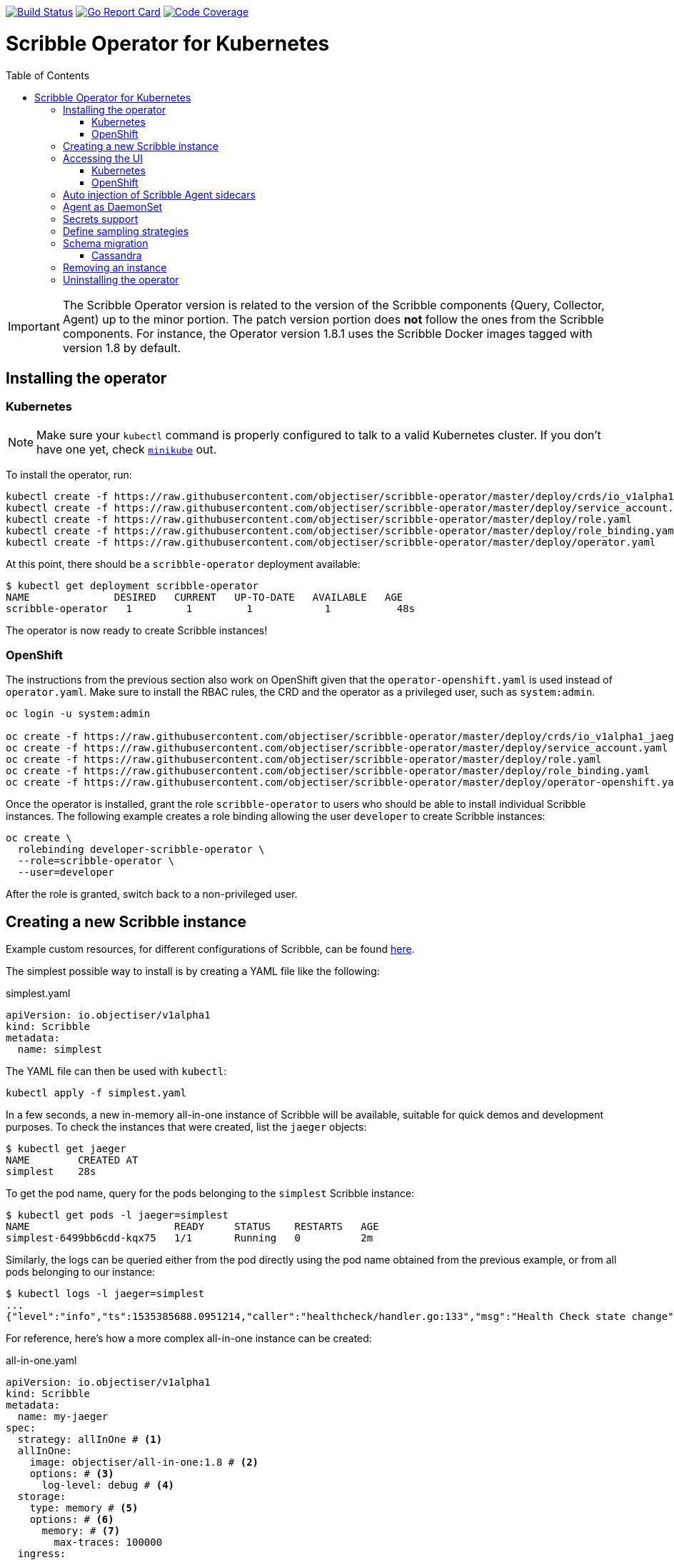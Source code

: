 :toc: macro

image:https://travis-ci.org/objectiser/scribble-operator.svg?branch=master["Build Status", link="https://travis-ci.org/objectiser/scribble-operator"]
image:https://goreportcard.com/badge/github.com/objectiser/scribble-operator["Go Report Card", link="https://goreportcard.com/report/github.com/objectiser/scribble-operator"]
image:https://codecov.io/gh/objectiser/scribble-operator/branch/master/graph/badge.svg["Code Coverage", link="https://codecov.io/gh/objectiser/scribble-operator"]

= Scribble Operator for Kubernetes
toc::[]

IMPORTANT: The Scribble Operator version is related to the version of the Scribble components (Query, Collector, Agent) up to the minor portion. The patch version portion does *not* follow the ones from the Scribble components. For instance, the Operator version 1.8.1 uses the Scribble Docker images tagged with version 1.8 by default.

== Installing the operator

=== Kubernetes

NOTE: Make sure your `kubectl` command is properly configured to talk to a valid Kubernetes cluster. If you don't have one yet, check link:https://kubernetes.io/docs/tasks/tools/install-minikube/[`minikube`] out.

To install the operator, run:

[source,bash]
----
kubectl create -f https://raw.githubusercontent.com/objectiser/scribble-operator/master/deploy/crds/io_v1alpha1_jaeger_crd.yaml
kubectl create -f https://raw.githubusercontent.com/objectiser/scribble-operator/master/deploy/service_account.yaml
kubectl create -f https://raw.githubusercontent.com/objectiser/scribble-operator/master/deploy/role.yaml
kubectl create -f https://raw.githubusercontent.com/objectiser/scribble-operator/master/deploy/role_binding.yaml
kubectl create -f https://raw.githubusercontent.com/objectiser/scribble-operator/master/deploy/operator.yaml
----

At this point, there should be a `scribble-operator` deployment available:

[source,bash]
----
$ kubectl get deployment scribble-operator
NAME              DESIRED   CURRENT   UP-TO-DATE   AVAILABLE   AGE
scribble-operator   1         1         1            1           48s
----

The operator is now ready to create Scribble instances!

=== OpenShift

The instructions from the previous section also work on OpenShift given that the `operator-openshift.yaml` is used instead of `operator.yaml`. Make sure to install the RBAC rules, the CRD and the operator as a privileged user, such as `system:admin`.

[source,bash]
----
oc login -u system:admin

oc create -f https://raw.githubusercontent.com/objectiser/scribble-operator/master/deploy/crds/io_v1alpha1_jaeger_crd.yaml
oc create -f https://raw.githubusercontent.com/objectiser/scribble-operator/master/deploy/service_account.yaml
oc create -f https://raw.githubusercontent.com/objectiser/scribble-operator/master/deploy/role.yaml
oc create -f https://raw.githubusercontent.com/objectiser/scribble-operator/master/deploy/role_binding.yaml
oc create -f https://raw.githubusercontent.com/objectiser/scribble-operator/master/deploy/operator-openshift.yaml
----

Once the operator is installed, grant the role `scribble-operator` to users who should be able to install individual Scribble instances. The following example creates a role binding allowing the user `developer` to create Scribble instances:

[source,bash]
----
oc create \
  rolebinding developer-scribble-operator \
  --role=scribble-operator \
  --user=developer
----

After the role is granted, switch back to a non-privileged user.

== Creating a new Scribble instance

Example custom resources, for different configurations of Scribble, can be found https://github.com/objectiser/scribble-operator/tree/master/deploy/examples[here].

The simplest possible way to install is by creating a YAML file like the following:

.simplest.yaml
[source,yaml]
----
apiVersion: io.objectiser/v1alpha1
kind: Scribble
metadata:
  name: simplest
----

The YAML file can then be used with `kubectl`:
[source,bash]
----
kubectl apply -f simplest.yaml
----

In a few seconds, a new in-memory all-in-one instance of Scribble will be available, suitable for quick demos and development purposes. To check the instances that were created, list the `jaeger` objects:

[source,bash]
----
$ kubectl get jaeger
NAME        CREATED AT
simplest    28s
----

To get the pod name, query for the pods belonging to the `simplest` Scribble  instance:

[source,bash]
----
$ kubectl get pods -l jaeger=simplest
NAME                        READY     STATUS    RESTARTS   AGE
simplest-6499bb6cdd-kqx75   1/1       Running   0          2m
----

Similarly, the logs can be queried either from the pod directly using the pod name obtained from the previous example, or from all pods belonging to our instance:

[source,bash]
----
$ kubectl logs -l jaeger=simplest 
...
{"level":"info","ts":1535385688.0951214,"caller":"healthcheck/handler.go:133","msg":"Health Check state change","status":"ready"}
----

For reference, here's how a more complex all-in-one instance can be created:

.all-in-one.yaml
[source,yaml]
----
apiVersion: io.objectiser/v1alpha1
kind: Scribble
metadata:
  name: my-jaeger
spec:
  strategy: allInOne # <1>
  allInOne:
    image: objectiser/all-in-one:1.8 # <2>
    options: # <3>
      log-level: debug # <4>
  storage:
    type: memory # <5>
    options: # <6>
      memory: # <7>
        max-traces: 100000
  ingress:
    enabled: false # <8>
  agent:
    strategy: DaemonSet # <9>
  annotations:
    scheduler.alpha.kubernetes.io/critical-pod: "" # <10>
----
<1> The default strategy is `allInOne`. The only other possible value is `production`.
<2> The image to use, in a regular Docker syntax
<3> The (non-storage related) options to be passed verbatim to the underlying binary. Refer to the Scribble documentation and/or to the `--help` option from the related binary for all the available options.
<4> The option is a simple `key: value` map. In this case, we want the option `--log-level=debug` to be passed to the binary.
<5> The storage type to be used. By default it will be `memory`, but can be any other supported storage type (e.g. elasticsearch, cassandra, kafka, etc).
<6> All storage related options should be placed here, rather than under the 'allInOne' or other component options.
<7> Some options are namespaced and we can alternatively break them into nested objects. We could have specified `memory.max-traces: 100000`.
<8> By default, an ingress object is created for the query service. It can be disabled by setting its `enabled` option to `false`. If deploying on OpenShift, this will be represented by a Route object.
<9> By default, the operator assumes that agents are deployed as sidecars within the target pods. Specifying the strategy as "DaemonSet" changes that and makes the operator deploy the agent as DaemonSet. Note that your tracer client will probably have to override the "JAEGER_AGENT_HOST" env var to use the node's IP.
<10> Define annotations to be applied to all deployments (not services). These can be overridden by annotations defined on the individual components.

== Accessing the UI

=== Kubernetes

The operator creates a Kubernetes link:https://kubernetes.io/docs/concepts/services-networking/ingress/[`ingress`] route, which is the Kubernetes' standard for exposing a service to the outside world, but it comes with no Ingress providers by default. link:https://kubernetes.github.io/ingress-nginx/deploy/#verify-installation[Check the documentation] on what's the most appropriate way to achieve that for your platform, but the following commands should provide a good start on `minikube`:

[source,bash]
----
minikube addons enable ingress
----

Once that is done, the UI can be found by querying the Ingress object:

[source,bash]
----
$ kubectl get ingress
NAME             HOSTS     ADDRESS          PORTS     AGE
simplest-query   *         192.168.122.34   80        3m
----

IMPORTANT: an `Ingress` object is *not* created when the operator is started with the `--platform=openshift` flag, such as when using the resource `operator-openshift.yaml`.

In this example, the Scribble UI is available at http://192.168.122.34

=== OpenShift

When using the `operator-openshift.yaml` resource, the Operator will automatically create a `Route` object for the query services. Check the hostname/port with the following command:

[source,bash]
----
oc get routes
----

NOTE: make sure to use `https` with the hostname/port you get from the command above, otherwise you'll see a message like: "Application is not available".

By default, the Scribble UI is protected with OpenShift's OAuth service and any valid user is able to login. For development purposes, the user/password combination `developer/developer` can be used. To disable this feature and leave the Scribble UI unsecured, set the Ingress property `security` to `none`:

[source,yaml]
----
apiVersion: io.objectiser/v1alpha1
kind: Scribble
metadata:
  name: disable-oauth-proxy
spec:
  ingress:
    security: none
----

== Auto injection of Scribble Agent sidecars

The operator can also inject Scribble Agent sidecars in `Deployment` workloads, provided that the deployment has the annotation `inject-jaeger-agent` with a suitable value. The values can be either `"true"` (as string), or the Scribble instance name, as returned by `kubectl get jaegers`. When `"true"` is used, there should be exactly *one* Scribble instance for the same namespace as the deployment, otherwise, the operator can't figure out automatically which Scribble instance to use.

The following snippet shows a simple application that will get a sidecar injected, with the Scribble Agent pointing to the single Scribble instance available in the same namespace:

[source,yaml]
----
apiVersion: apps/v1
kind: Deployment
metadata:
  name: myapp
  annotations:
    inject-jaeger-agent: "true" # <1>
spec:
  selector:
    matchLabels:
      app: myapp
  template:
    metadata:
      labels:
        app: myapp
    spec:
      containers:
      - name: myapp
        image: acme/myapp:myversion
----
<1> Either `"true"` (as string) or the Scribble instance name

== Agent as DaemonSet

By default, the Operator expects the agents to be deployed as sidecars to the target applications. This is convenient for several purposes, like in a multi-tenant scenario or to have better load balancing, but there are scenarios where it's desirable to install the agent as a `DaemonSet`. In that case, specify the Agent's strategy to `DaemonSet`, as follows:

[source,yaml]
----
apiVersion: io.objectiser/v1alpha1
kind: Scribble
metadata:
  name: my-jaeger
spec:
  agent:
    strategy: DaemonSet
----

IMPORTANT: if you attempt to install two Scribble instances on the same cluster with `DaemonSet` as the strategy, only *one* will end up deploying a `DaemonSet`, as the agent is required to bind to well-known ports on the node. Because of that, the second daemon set will fail to bind to those ports.

Your tracer client will then most likely need to be told where the agent is located. This is usually done by setting the env var `JAEGER_AGENT_HOST` and should be set to the value of the Kubernetes node's IP, like:

[source,yaml]
----
apiVersion: apps/v1
kind: Deployment
metadata:
  name: myapp
spec:
  selector:
    matchLabels:
      app: myapp
  template:
    metadata:
      labels:
        app: myapp
    spec:
      containers:
      - name: myapp
        image: acme/myapp:myversion
        env:
        - name: JAEGER_AGENT_HOST
          valueFrom:
            fieldRef:
              fieldPath: status.hostIP
----

== Secrets support

The Operator supports passing secrets to the Collector, Query and All-In-One deployments. This can be used for example, to pass credentials (username/password) to access the underlying storage backend (for ex: Elasticsearch).
The secrets are available as environment variables in the (Collector/Query/All-In-One) nodes.

[source,yaml]
----
    storage:
      type: elasticsearch
      options:
        es:
          server-urls: http://elasticsearch:9200
      secretName: jaeger-secrets
----

The secret itself would be managed outside of the `scribble-operator` CR.

== Define sampling strategies

The operator can be used to define sampling strategies that will be supplied to tracers that have been configured
to use a remote sampler:

[source,yaml]
----
apiVersion: io.objectiser/v1alpha1
kind: Scribble
metadata:
  name: with-sampling
spec:
  strategy: allInOne
  sampling:
    options:
      default_strategy:
        type: probabilistic
        param: 50
----

This example defines a default sampling strategy that is probabilistic, with a 50% chance of the trace instances being
sampled.

Refer to the Scribble documentation on link:https://www.objectiser.io/docs/1.8/sampling/#collector-sampling-configuration[Collector Sampling Configuration] to see how service and endpoint sampling can be configured. The JSON representation described in that documentation can be used in the operator by converting to YAML.

== Schema migration

=== Cassandra

When the storage type is set to Cassandra, the operator will automatically create a batch job that creates the required schema for Scribble to run. This batch job will block the Scribble installation, so that it starts only after the schema is successfuly created. The creation of this batch job can be disabled by setting the `enabled` property to `false`:

[source,yaml]
----
apiVersion: io.objectiser/v1alpha1
kind: Scribble
metadata:
  name: cassandra-without-create-schema
spec:
  strategy: allInOne
  storage:
    type: cassandra
    cassandraCreateSchema:
      enabled: false # <1>
----
<1> Defaults to `true`

Further aspects of the batch job can be configured as well. An example with all the possible options is shown below:

[source,yaml]
----
apiVersion: io.objectiser/v1alpha1
kind: Scribble
metadata:
  name: cassandra-with-create-schema
spec:
  strategy: allInOne # <1>
  storage:
    type: cassandra
    options: # <2>
      cassandra:
        servers: cassandra
        keyspace: jaeger_v1_datacenter3
    cassandraCreateSchema: # <3>
      datacenter: "datacenter3"
      mode: "test"
----
<1> The same works for `production`
<2> These options are for the regular Scribble components, like `collector` and `query`
<3> The options for the `create-schema` job

NOTE: the default create-schema job uses `MODE=prod`, which implies a replication factor of `2`, using `NetworkTopologyStrategy` as the class, effectively meaning that at least 3 nodes are required in the Cassandra cluster. If a `SimpleStrategy` is desired, set the mode to `test`, which then sets the replication factor of `1`. Refer to the link:https://github.com/objectiser/jaeger/blob/v1.8.0/plugin/storage/cassandra/schema/create.sh[create-schema script] for more details.

== Removing an instance

To remove an instance, just use the `delete` command with the file used for the instance creation:
[source,bash]
----
kubectl delete -f simplest.yaml
----

Alternatively, you can remove a Scribble instance by running:
[source,bash]
----
kubectl delete jaeger simplest
----

NOTE: deleting the instance will not remove the data from a permanent storage used with this instance. Data from in-memory instances, however, will be lost.

== Uninstalling the operator

Similar to the installation, just run:

[source,bash]
----
kubectl delete -f https://raw.githubusercontent.com/objectiser/scribble-operator/master/deploy/operator.yaml
kubectl delete -f https://raw.githubusercontent.com/objectiser/scribble-operator/master/deploy/role_binding.yaml
kubectl delete -f https://raw.githubusercontent.com/objectiser/scribble-operator/master/deploy/role.yaml
kubectl delete -f https://raw.githubusercontent.com/objectiser/scribble-operator/master/deploy/service_account.yaml
kubectl delete -f https://raw.githubusercontent.com/objectiser/scribble-operator/master/deploy/crds/io_v1alpha1_jaeger_crd.yaml
----
